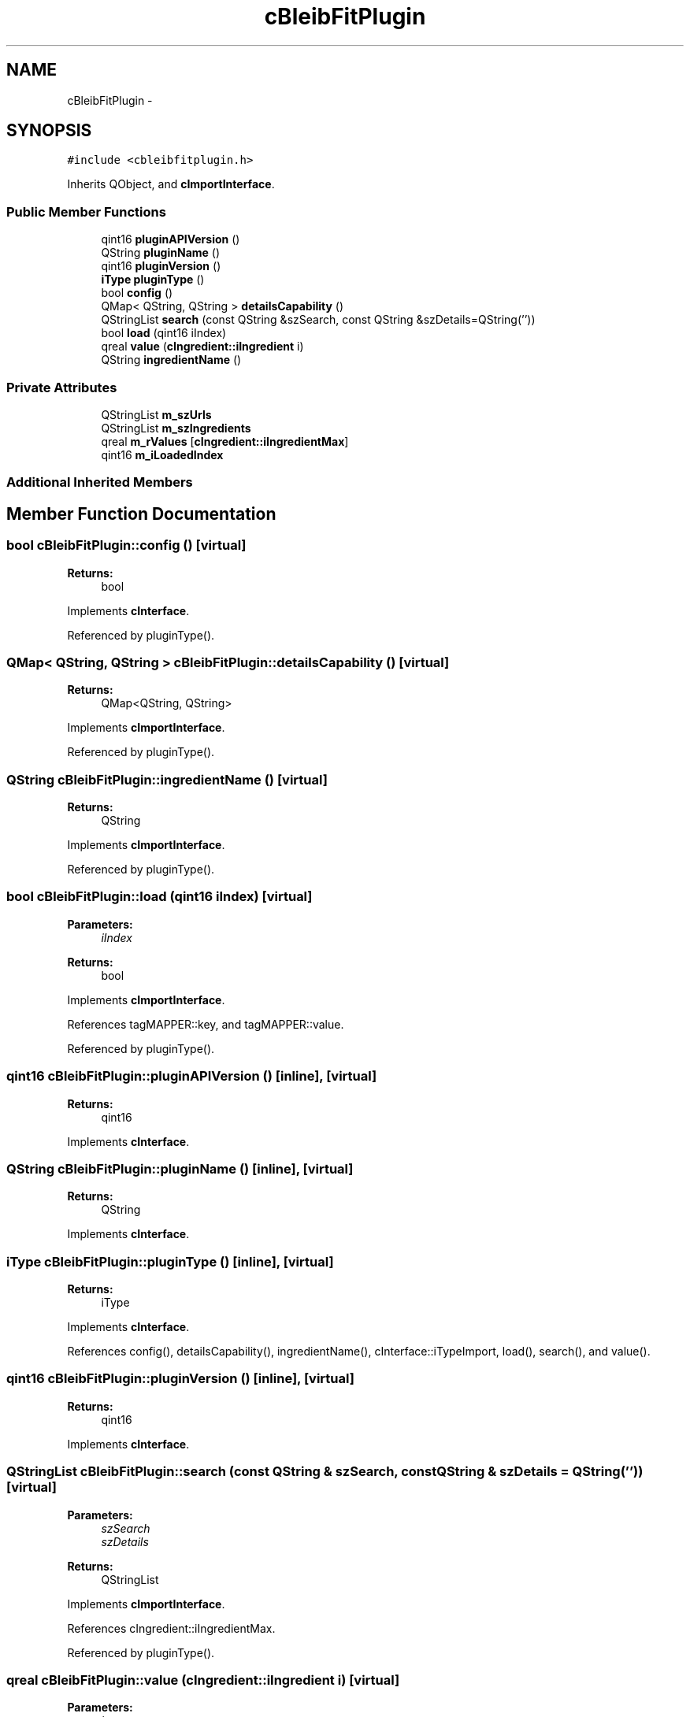 .TH "cBleibFitPlugin" 3 "Thu Feb 11 2016" "Kooky" \" -*- nroff -*-
.ad l
.nh
.SH NAME
cBleibFitPlugin \- 
.SH SYNOPSIS
.br
.PP
.PP
\fC#include <cbleibfitplugin\&.h>\fP
.PP
Inherits QObject, and \fBcImportInterface\fP\&.
.SS "Public Member Functions"

.in +1c
.ti -1c
.RI "qint16 \fBpluginAPIVersion\fP ()"
.br
.ti -1c
.RI "QString \fBpluginName\fP ()"
.br
.ti -1c
.RI "qint16 \fBpluginVersion\fP ()"
.br
.ti -1c
.RI "\fBiType\fP \fBpluginType\fP ()"
.br
.ti -1c
.RI "bool \fBconfig\fP ()"
.br
.ti -1c
.RI "QMap< QString, QString > \fBdetailsCapability\fP ()"
.br
.ti -1c
.RI "QStringList \fBsearch\fP (const QString &szSearch, const QString &szDetails=QString(''))"
.br
.ti -1c
.RI "bool \fBload\fP (qint16 iIndex)"
.br
.ti -1c
.RI "qreal \fBvalue\fP (\fBcIngredient::iIngredient\fP i)"
.br
.ti -1c
.RI "QString \fBingredientName\fP ()"
.br
.in -1c
.SS "Private Attributes"

.in +1c
.ti -1c
.RI "QStringList \fBm_szUrls\fP"
.br
.ti -1c
.RI "QStringList \fBm_szIngredients\fP"
.br
.ti -1c
.RI "qreal \fBm_rValues\fP [\fBcIngredient::iIngredientMax\fP]"
.br
.ti -1c
.RI "qint16 \fBm_iLoadedIndex\fP"
.br
.in -1c
.SS "Additional Inherited Members"
.SH "Member Function Documentation"
.PP 
.SS "bool cBleibFitPlugin::config ()\fC [virtual]\fP"

.PP
\fBReturns:\fP
.RS 4
bool 
.RE
.PP

.PP
Implements \fBcInterface\fP\&.
.PP
Referenced by pluginType()\&.
.SS "QMap< QString, QString > cBleibFitPlugin::detailsCapability ()\fC [virtual]\fP"

.PP
\fBReturns:\fP
.RS 4
QMap<QString, QString> 
.RE
.PP

.PP
Implements \fBcImportInterface\fP\&.
.PP
Referenced by pluginType()\&.
.SS "QString cBleibFitPlugin::ingredientName ()\fC [virtual]\fP"

.PP
\fBReturns:\fP
.RS 4
QString 
.RE
.PP

.PP
Implements \fBcImportInterface\fP\&.
.PP
Referenced by pluginType()\&.
.SS "bool cBleibFitPlugin::load (qint16 iIndex)\fC [virtual]\fP"

.PP
\fBParameters:\fP
.RS 4
\fIiIndex\fP 
.RE
.PP
\fBReturns:\fP
.RS 4
bool 
.RE
.PP

.PP
Implements \fBcImportInterface\fP\&.
.PP
References tagMAPPER::key, and tagMAPPER::value\&.
.PP
Referenced by pluginType()\&.
.SS "qint16 cBleibFitPlugin::pluginAPIVersion ()\fC [inline]\fP, \fC [virtual]\fP"

.PP
\fBReturns:\fP
.RS 4
qint16 
.RE
.PP

.PP
Implements \fBcInterface\fP\&.
.SS "QString cBleibFitPlugin::pluginName ()\fC [inline]\fP, \fC [virtual]\fP"

.PP
\fBReturns:\fP
.RS 4
QString 
.RE
.PP

.PP
Implements \fBcInterface\fP\&.
.SS "\fBiType\fP cBleibFitPlugin::pluginType ()\fC [inline]\fP, \fC [virtual]\fP"

.PP
\fBReturns:\fP
.RS 4
iType 
.RE
.PP

.PP
Implements \fBcInterface\fP\&.
.PP
References config(), detailsCapability(), ingredientName(), cInterface::iTypeImport, load(), search(), and value()\&.
.SS "qint16 cBleibFitPlugin::pluginVersion ()\fC [inline]\fP, \fC [virtual]\fP"

.PP
\fBReturns:\fP
.RS 4
qint16 
.RE
.PP

.PP
Implements \fBcInterface\fP\&.
.SS "QStringList cBleibFitPlugin::search (const QString & szSearch, const QString & szDetails = \fCQString('')\fP)\fC [virtual]\fP"

.PP
\fBParameters:\fP
.RS 4
\fIszSearch\fP 
.br
\fIszDetails\fP 
.RE
.PP
\fBReturns:\fP
.RS 4
QStringList 
.RE
.PP

.PP
Implements \fBcImportInterface\fP\&.
.PP
References cIngredient::iIngredientMax\&.
.PP
Referenced by pluginType()\&.
.SS "qreal cBleibFitPlugin::value (\fBcIngredient::iIngredient\fP i)\fC [virtual]\fP"

.PP
\fBParameters:\fP
.RS 4
\fIi\fP 
.RE
.PP
\fBReturns:\fP
.RS 4
qreal 
.RE
.PP

.PP
Implements \fBcImportInterface\fP\&.
.PP
Referenced by pluginType()\&.
.SH "Member Data Documentation"
.PP 
.SS "qint16 cBleibFitPlugin::m_iLoadedIndex\fC [private]\fP"
TODO: describe 
.SS "qreal cBleibFitPlugin::m_rValues[\fBcIngredient::iIngredientMax\fP]\fC [private]\fP"
TODO: describe 
.SS "QStringList cBleibFitPlugin::m_szIngredients\fC [private]\fP"
TODO: describe 
.SS "QStringList cBleibFitPlugin::m_szUrls\fC [private]\fP"
TODO: describe 

.SH "Author"
.PP 
Generated automatically by Doxygen for Kooky from the source code\&.
